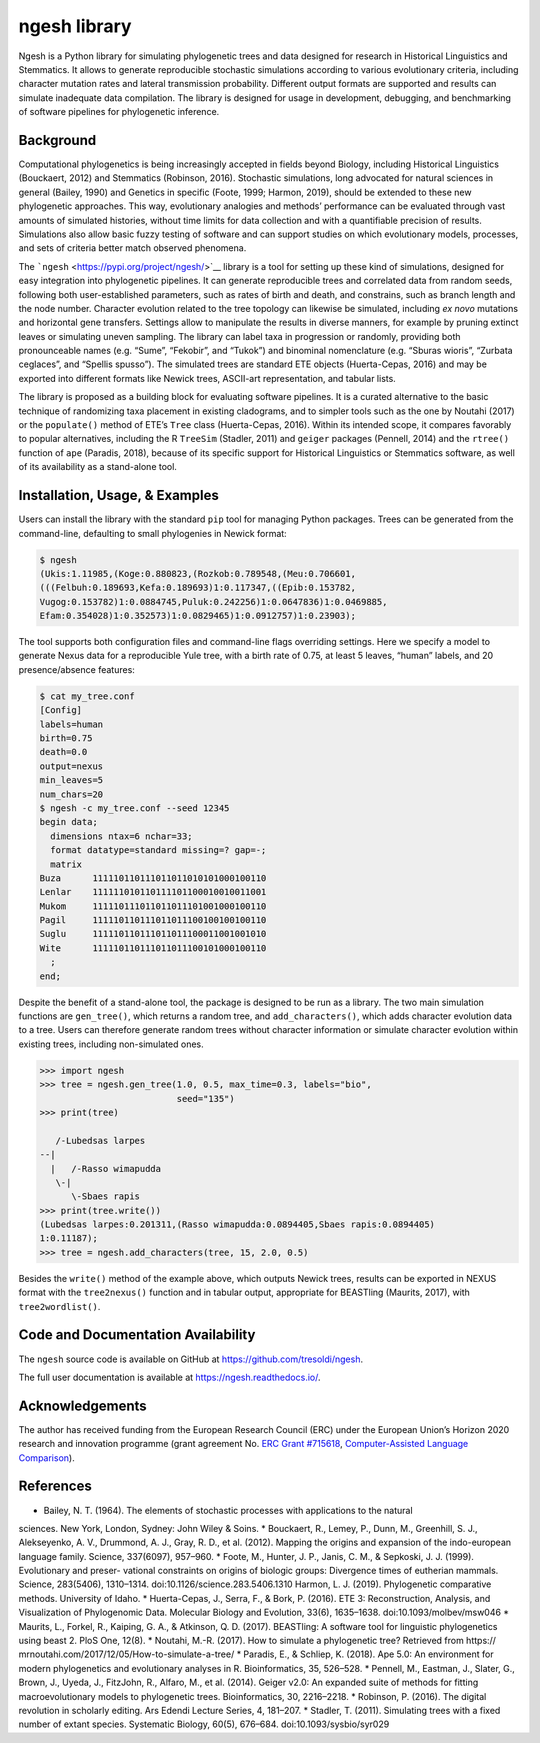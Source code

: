 ngesh library
=============

Ngesh is a
Python library for simulating phylogenetic trees and data designed for
research in Historical Linguistics and Stemmatics. It allows to generate
reproducible stochastic simulations according to various evolutionary
criteria, including character mutation rates and lateral transmission
probability. Different output formats are supported and results can
simulate inadequate data compilation. The library is designed for usage
in development, debugging, and benchmarking of software pipelines for
phylogenetic inference.

Background
----------

Computational phylogenetics is being increasingly accepted in fields
beyond Biology, including Historical Linguistics (Bouckaert, 2012) and
Stemmatics (Robinson, 2016). Stochastic simulations, long advocated for
natural sciences in general (Bailey, 1990) and Genetics in specific
(Foote, 1999; Harmon, 2019), should be extended to these new
phylogenetic approaches. This way, evolutionary analogies and methods’
performance can be evaluated through vast amounts of simulated
histories, without time limits for data collection and with a
quantifiable precision of results. Simulations also allow basic fuzzy
testing of software and can support studies on which evolutionary
models, processes, and sets of criteria better match observed phenomena.

The ```ngesh`` <https://pypi.org/project/ngesh/>`__ library is a tool
for setting up these kind of simulations, designed for easy integration
into phylogenetic pipelines. It can generate reproducible trees and
correlated data from random seeds, following both user-established
parameters, such as rates of birth and death, and constrains, such as
branch length and the node number. Character evolution related to the
tree topology can likewise be simulated, including *ex novo* mutations
and horizontal gene transfers. Settings allow to manipulate the results
in diverse manners, for example by pruning extinct leaves or simulating
uneven sampling. The library can label taxa in progression or randomly,
providing both pronounceable names (e.g. “Sume”, “Fekobir”, and “Tukok”)
and binominal nomenclature (e.g. “Sburas wioris”, “Zurbata ceglaces”,
and “Spellis spusso”). The simulated trees are standard ETE objects
(Huerta-Cepas, 2016) and may be exported into different formats like Newick
trees, ASCII-art representation, and tabular lists.

The library is proposed as a building block for evaluating software
pipelines. It is a curated alternative to the basic technique of 
randomizing taxa placement in existing cladograms, and to simpler tools
such as the one by Noutahi (2017) or the ``populate()`` method of ETE’s
``Tree`` class (Huerta-Cepas, 2016). Within its intended scope, it compares
favorably to popular alternatives, including the R ``TreeSim``
(Stadler, 2011) and ``geiger`` packages (Pennell, 2014) and the
``rtree()`` function of ``ape`` (Paradis, 2018), because of its specific
support for Historical Linguistics or Stemmatics software, as well of
its availability as a stand-alone tool.

Installation, Usage, & Examples
-------------------------------

Users can install the library with the standard ``pip`` tool for
managing Python packages. Trees can be generated from the command-line,
defaulting to small phylogenies in Newick format:

.. code:: bash

   $ ngesh
   (Ukis:1.11985,(Koge:0.880823,(Rozkob:0.789548,(Meu:0.706601,
   (((Felbuh:0.189693,Kefa:0.189693)1:0.117347,((Epib:0.153782,
   Vugog:0.153782)1:0.0884745,Puluk:0.242256)1:0.0647836)1:0.0469885,
   Efam:0.354028)1:0.352573)1:0.0829465)1:0.0912757)1:0.23903);

The tool supports both configuration files and command-line flags
overriding settings. Here we specify a model to generate Nexus data for
a reproducible Yule tree, with a birth rate of 0.75, at least 5 leaves,
“human” labels, and 20 presence/absence features:

.. code:: bash

   $ cat my_tree.conf
   [Config]
   labels=human
   birth=0.75
   death=0.0
   output=nexus
   min_leaves=5
   num_chars=20
   $ ngesh -c my_tree.conf --seed 12345
   begin data;
     dimensions ntax=6 nchar=33;
     format datatype=standard missing=? gap=-;
     matrix
   Buza      111110110111011011010101000100110
   Lenlar    111111010110111101100010010011001
   Mukom     111110111011011011101001000100110
   Pagil     111110110111011011100100100100110
   Suglu     111110110111011011100011001001010
   Wite      111110110111011011100101000100110
     ;
   end;

Despite the benefit of a stand-alone tool, the package is designed to be
run as a library. The two main simulation functions are ``gen_tree()``,
which returns a random tree, and ``add_characters()``, which adds
character evolution data to a tree. Users can therefore generate random
trees without character information or simulate character evolution
within existing trees, including non-simulated ones.

.. code:: python

   >>> import ngesh
   >>> tree = ngesh.gen_tree(1.0, 0.5, max_time=0.3, labels="bio",
                             seed="135")
   >>> print(tree)

      /-Lubedsas larpes
   --|
     |   /-Rasso wimapudda
      \-|
         \-Sbaes rapis
   >>> print(tree.write())
   (Lubedsas larpes:0.201311,(Rasso wimapudda:0.0894405,Sbaes rapis:0.0894405)
   1:0.11187);
   >>> tree = ngesh.add_characters(tree, 15, 2.0, 0.5)

Besides the ``write()`` method of the example above, which outputs
Newick trees, results can be exported in NEXUS format with the
``tree2nexus()`` function and in tabular output, appropriate for
BEASTling (Maurits, 2017), with ``tree2wordlist()``.

Code and Documentation Availability
------------------------------------

The ``ngesh`` source code is available on GitHub at
https://github.com/tresoldi/ngesh.

The full user documentation is available at
https://ngesh.readthedocs.io/.

Acknowledgements
----------------

The author has received funding from the European Research Council (ERC)
under the European Union’s Horizon 2020 research and innovation
programme (grant agreement No. \ `ERC Grant
#715618 <https://cordis.europa.eu/project/rcn/206320/factsheet/en>`__,
`Computer-Assisted Language Comparison <https://digling.org/calc/>`__).

References
----------

* Bailey, N. T. (1964). The elements of stochastic processes with applications to the natural
sciences. New York, London, Sydney: John Wiley & Soins.
* Bouckaert, R., Lemey, P., Dunn, M., Greenhill, S. J., Alekseyenko, A. V., Drummond, A. J.,
Gray, R. D., et al. (2012). Mapping the origins and expansion of the indo-european language
family. Science, 337(6097), 957–960.
* Foote, M., Hunter, J. P., Janis, C. M., & Sepkoski, J. J. (1999). Evolutionary and preser-
vational constraints on origins of biologic groups: Divergence times of eutherian mammals.
Science, 283(5406), 1310–1314. doi:10.1126/science.283.5406.1310
Harmon, L. J. (2019). Phylogenetic comparative methods. University of Idaho.
* Huerta-Cepas, J., Serra, F., & Bork, P. (2016). ETE 3: Reconstruction, Analysis, and
Visualization of Phylogenomic Data. Molecular Biology and Evolution, 33(6), 1635–1638.
doi:10.1093/molbev/msw046
* Maurits, L., Forkel, R., Kaiping, G. A., & Atkinson, Q. D. (2017). BEASTling: A software
tool for linguistic phylogenetics using beast 2. PloS One, 12(8).
* Noutahi, M.-R. (2017). How to simulate a phylogenetic tree? Retrieved from https://
mrnoutahi.com/2017/12/05/How-to-simulate-a-tree/
* Paradis, E., & Schliep, K. (2018). Ape 5.0: An environment for modern phylogenetics and
evolutionary analyses in R. Bioinformatics, 35, 526–528.
* Pennell, M., Eastman, J., Slater, G., Brown, J., Uyeda, J., FitzJohn, R., Alfaro, M., et al.
(2014). Geiger v2.0: An expanded suite of methods for fitting macroevolutionary models to
phylogenetic trees. Bioinformatics, 30, 2216–2218.
* Robinson, P. (2016). The digital revolution in scholarly editing. Ars Edendi Lecture Series, 4,
181–207.
* Stadler, T. (2011). Simulating trees with a fixed number of extant species. Systematic
Biology, 60(5), 676–684. doi:10.1093/sysbio/syr029
